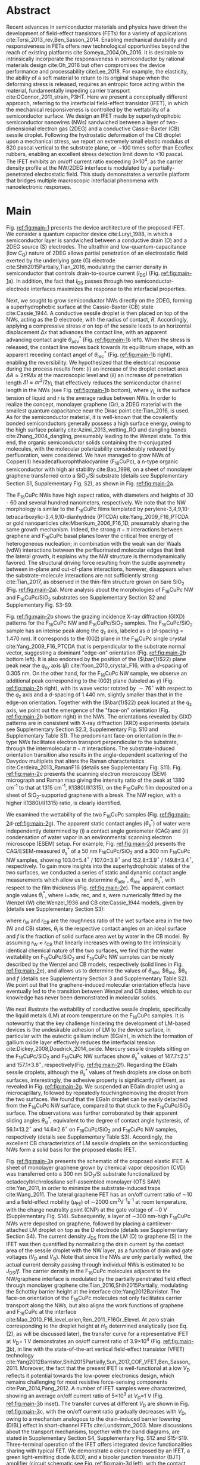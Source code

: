 #+LATEX_CLASS: revtex4-1
#+LATEX_CLASS_OPTIONS: [prb, onecolumn, linenumbers, hyperref, superscriptaddress, preprint, amsmath, amssymb, noshowpacs]
#+LATEX_HEADER: \usepackage{graphicx}
#+LATEX_HEADER: \usepackage{float}
#+LATEX_HEADER: \usepackage{times}
#+LATEX_HEADER: \newenvironment{boldabstract}{\setlength{\parindent}{0in}\setlength{\parskip}{0in}\bfseries}{\par\vspace{-6pt}}

#+OPTIONS: tex:t toc:nil todo:t author:nil date:nil title:nil ^:t tags:nil
#+DESCRIPTION:

#+NAME: latex-change-caption
#+BEGIN_EXPORT latex
\renewcommand{\figurename}{Figure}
\makeatletter
\renewcommand*{\fnum@figure}{{\normalfont\bfseries \figurename~\thefigure}}
\renewcommand*{\@caption@fignum@sep}{\textbf{ \textbar }}
\renewcommand\Dated@name{}      %no date
\makeatother
#+END_EXPORT

#+NAME: latex-author-list
#+BEGIN_EXPORT latex
% The author list
\title{An elastic interfacial transistor enabled by superhydrophobicity}
\author{Tian Tian}
\affiliation{Institute for Chemical and Bioengineering, ETH Z{\"{u}}rich,  Vladimir-Prelog Weg 1, CH-8093 Z{\"{u}}rich, Switzerland}
\author{Chander Shekhar Sharma}
\altaffiliation{Present address: Department of Mechanical Engineering, Indian Institute of Technology Ropar, Rupnagar, Punjab 140001, India}
\affiliation{Laboratory of Thermodynamics in Emerging Technologies, Department of Mechanical and Process Engineering, ETH Z{\"{u}}rich, Sonneggstrasse 3, CH-8092 Z{\"{u}}rich, Switzerland}
% \affiliation{Department of Mechanical Engineering, Indian Institute of Technology Ropar, Rupnagar, Punjab 140001, India}
\author{Navanshu Ahuja}
\affiliation{Institute for Chemical and Bioengineering, ETH Z{\"{u}}rich,  Vladimir-Prelog Weg 1, CH-8093 Z{\"{u}}rich, Switzerland}


\author{Matija Varga}
\affiliation{Electronics Laboratory, ETH Z{\"{u}}rich,  Gloriastrasse 35,  CH-8092 Z{\"{u}}rich, Switzerland}
\author{Raja Selvakumar}
\affiliation{Department of Chemical and Biomolecular Engineering, University of California, Berkeley, CA 94720, USA}
% \affiliation{Institute for Chemical and Bioengineering, ETH Z{\"{u}}rich,  Vladimir-Prelog Weg 1, CH-8093 Z{\"{u}}rich, Switzerland}
\author{Yen-Ting Lee}
\affiliation{Department of Chemical Engineering, National Taiwan University of Science and Technology, Taipei 10607, Taiwan.}
\affiliation{National Synchrotron Radiation Research Center, Hsinchu 30076, Taiwan.}
\author{Yu-Cheng Chiu}
\affiliation{Department of Chemical Engineering, National Taiwan University of Science and Technology, Taipei 10607, Taiwan.}
\author{Chih-Jen Shih}
\email{Correspondence should be addressed to C.J.S. chih-jen.shih@chem.ethz.ch}
\affiliation{Institute for Chemical and Bioengineering, ETH Z{\"{u}}rich,  Vladimir-Prelog Weg 1, CH-8093 Z{\"{u}}rich, Switzerland}
#+END_EXPORT

#+LaTeX: \maketitle

  
* Abstract
  :PROPERTIES:
  :UNNUMBERED: t
  :END:
Recent advances in semiconductor materials and physics have driven the
development of field-effect transistors (FETs) for a variety of
applications cite:Torsi_2013_rev,Ben_Sasson_2014.  Enabling mechanical
durability and responsiveness in FETs offers new technological
opportunities beyond the reach of existing platforms
cite:Someya_2004,Oh_2016.  It is desirable to intrinsically
incorporate the responsiveness in semiconductor by rational materials
design cite:Oh_2016 but often compromises the device performance and
processability cite:Lee_2018. For example, the elasticity, the ability
of a soft material to return to its original shape when the deforming
stress is released, requires an entropic force acting within the
material, fundamentally impeding carrier transport
cite:OConnor_2011_strain_P3HT.  Here we present a conceptually
different approach, referring to the interfacial field-effect transistor (IFET), in which the mechanical responsiveness is controlled by the wettability of a semiconductor surface.  We design an IFET made by superhydrophobic semiconductor nanowires
(NWs) sandwiched between a layer of two-dimensional electron gas
(2DEG) and a conductive Cassie-Baxter (CB) sessile droplet. Following
the hydrostatic deformation of the CB droplet upon a mechanical stress,
we report an extremely small elastic modulus of 820 pascal vertical to
the substrate plane, or \sim{}100 times softer than Ecoflex rubbers,
enabling an excellent stress detection limit down to \lt{}10
pascal. The IFET exhibits an on/off current ratio exceeding
3\(\times\)10^{4}, as the carrier density profile at the NW/2DEG
interface is modulated by a partially-penetrated electrostatic
field. This study demonstrates a versatile platform that bridges
multiple macroscopic interfacial phenomena with nanoelectronic
responses.

* Main
  :PROPERTIES:
  :UNNUMBERED: t
  :END:

Fig. [[ref:fig:main-1]] presents the device architecture of the proposed
IFET. We consider a quantum capacitor device cite:Luryi_1988, in which
a semiconductor layer is sandwiched between a conductive drain (D) and
a 2DEG source (S) electrodes. The ultrathin and
low-quantum-capacitance (low $C_{\mathrm{Q}}$) nature of 2DEG allows
partial penetration of an electrostatic field exerted by the
underlying gate (G) electrode cite:Shih2015Partially,Tian_2016,
modulating the carrier density in semiconductor that controls
drain-to-source current (\(I_{\mathrm{DS}}\)) (Fig.
[[ref:fig:main-1]]a).  In addition, the fact that $I_{\mathrm{DS}}$
passes through two semiconductor-electrode interfaces maximizes the
response to the interfacial properties.

Next, we sought to grow semiconductor NWs directly on the 2DEG,
forming a superhydrophobic surface at the Cassie-Baxter (CB) state
cite:Cassie_1944. A conductive sessile droplet is then placed on top
of the NWs, acting as the D electrode, with the radius of contact,
$R$. Accordingly, applying a compressive stress $\sigma$ on top
of the sessile leads to an horizontal displacement $\Delta x$ that
advances the contact line, with an apparent advancing contact angle
$\theta_{\mathrm{adv}}^{*}$ (Fig. [[ref:fig:main-1]]b left). When the
stress is released, the contact line moves back towards its
equilibrium shape, with an apparent receding contact angel of
$\theta_{\mathrm{rec}}^{*}$ (Fig. [[ref:fig:main-1]]b right), enabling the
reversibility. We hypothesized that the electrical response during the
process results from: (i) an increase of the droplet contact area
$\Delta A \approx 2 \pi R \Delta x$ at the macroscopic level and (ii)
an increase of penetration length $\Delta l \approx \sigma
r^{2}/2\gamma_{\mathrm{L}}$ that effectively reduces the semiconductor
channel length in the NWs (see Fig.  [[ref:fig:main-1]]b bottom), where
$\gamma_{\mathrm{L}}$ is the surface tension of liquid and $r$ is the
average radius between NWs.  In order to realize the concept,
monolayer graphene (Gr), a 2DEG material with the smallest quantum
capacitance near the Dirac point cite:Tian_2016, is used. As for the
semiconductor material, it is well-known that the covalently bonded
semiconductors generally possess a high surface energy, owing to the
high surface polarity cite:Azimi_2013_wetting_RO and dangling bonds
cite:Zhang_2004_dangling, presumably leading to the Wenzel state. To
this end, the organic semiconductor solids containing the
\(\pi\)-conjugated molecules, with the molecular polarizability
considerably reduced by perfluoration, were considered. We have
managed to grow NWs of Copper(II) hexadecafluorophthalocyanine
(F_{16}CuPc), a n-type organic semiconductor with high air stability
cite:Bao_1998, on a sheet of monolayer graphene transferred onto a
SiO_{2}/Si substrate (details see Supplementary Section S1,
Supplementary Fig. S2), as shown in Fig. [[ref:fig:main-2]]a.

The F_{16}CuPc NWs have high aspect ratios, with diameters and heights
of 30 - 60 and several hundred nanometers, respectively. We note that
the NW morphology is similar to the F_{16}CuPc films templated by
perylene-3,4,9,10-tetracarboxylic-3,4,9,10-dianhydride (PTCDA)
cite:Yang_2009_F16_PTCDA or gold nanoparticles
cite:Mbenkum_2006_F16_1D, presumably sharing the same growth
mechanism. Indeed, the strong $\pi-\pi$ interactions between graphene
and F_{16}CuPc basal planes lower the critical free energy of
heterogeneous nucleation; in combination with the weak van der Waals
(vdW) interactions between the perfluorinated molecular edges that
limit the lateral growth, it explains why the NW structure is
thermodynamically favored. The structural driving force resulting from
the subtle asymmetry between in-plane and out-of-plane interactions,
however, disappears when the substrate-molecule interactions are not
sufficiently strong cite:Tian_2017, as observed in the thin-film
structure grown on bare SiO_{2} (Fig. [[ref:fig:main-2]]a). More analysis
about the morphologies of F_{16}CuPc NW and F_{16}CuPc/SiO_{2}
substrates see Supplementary Section S2 and Supplementary Fig. S3-S9.

Fig. [[ref:fig:main-2]]b shows the grazing incidence X-ray diffraction
(GIXD) patterns for the F_{16}CuPc NW and F_{16}CuPc/SiO_{2}
samples. The F_{16}CuPc/SiO_{2} sample has an intense peak along the
$q_{\mathrm{z}}$ axis, labeled as $\alpha$ (/d/-spacing = 1.470
nm). It corresponds to the (002) plane in the F_{16}CuPc single
crystal cite:Yang_2009_F16_PTCDA that is perpendicular to the
substrate normal vector, suggesting a dominant "edge-on" orientation
(Fig. [[ref:fig:main-2]]b bottom left). It is also endorsed by the
position of the (\(\bar{1}\)22) plane peak near the $q_{\mathrm{xy}}$
axis (\(\beta\)) cite:Yoon_2010_crystal_F16, with a /d/-spacing of
0.305 nm. On the other hand, for the F_{16}CuPc NW sample, we observe
an additional peak corresponding to the (002) plane (labeled as
$\gamma$) (Fig. [[ref:fig:main-2]]b right), with its wave vector rotated
by $\sim 76^{\circ}$ with respect to the $q_{\mathrm{z}}$ axis and a
/d/-spacing of 1.440 nm, slightly smaller than that in the edge-on
orientation. Together with the (\(\bar{1}\)22) peak located at the
$q_{\mathrm{z}}$ axis, we point out the emergence of the "face-on"
orientation (Fig. [[ref:fig:main-2]]b bottom right) in the NWs. The
orientations revealed by GIXD patterns are in consistent with X-ray
diffraction (XRD) experiments (details see Supplementary Section S2.3,
Supplementary Fig. S10 and Supplementary Table S1). The predominant
face-on orientation in the n-type NWs facilitates electron transport
perpendicular to the substrate, through the intermolecular $\pi-\pi$
interactions. The substrate-induced orientation transition also
results in the angle-dependent scattering of the Davydov multiplets
that alters the Raman characteristics
cite:Cerdeira_2013_RamanF16 (details see Supplementary
Fig. S11). Fig. [[ref:fig:main-2]]c presents the scanning electron
microscopy (SEM) micrograph and Raman map giving the intensity
ratio of the peak at 1380 cm^{-1} to that at 1315 cm^{-1},
I(1380)/I(1315), on the F_{16}CuPc film deposited on a sheet of
SiO_{2}-supported graphene with a break. The NW region, with a higher
I(1380)/I(1315) ratio, is clearly identified.

We examined the wettability of the two F_{16}CuPc samples (Fig.
[[ref:fig:main-2]]d-[[ref:fig:main-2]]g). The apparent static contact
angles (\(\theta_{\mathrm{s}}^{*}\)) of water were independently
determined by (i) a contact angle goniometer (CAG) and (ii) condensation
of  water vapor in an environmental scanning electron
microscope (ESEM) setup. For example, Fig. [[ref:fig:main-2]]d
presents the CAG/ESEM-measured $\theta_{\mathrm{s}}^{*}$ of a 50 nm
F_{16}CuPc/SiO_{2} and a 300 nm F_{16}CuPc NW samples, showing
103.0\(\pm\)5.4\(^{\circ}\) / 107.0\(\pm\)3.9\(^{\circ}\) and
152.8\(\pm\)3.9\(^{\circ}\) / 149.8\(\pm\)3.4\(^{\circ}\),
respectively. To gain more insights into the superhydrophobic states
of the two surfaces, we conducted a series of static and dynamic
contact angle measurements which allow us to determine
$\theta_{\mathrm{adv}}^{*}$, $\theta_{\mathrm{rec}}^{*}$ and
$\theta_{\mathrm{s}}^{*}$, with respect to the film thickness (Fig.
[[ref:fig:main-2]]e). The apparent contact angle values
$\theta_{\mathrm{i}}^{*}$, where i=adv, rec, and s, were numerically
fitted by the Wenzel (W) cite:Wenzel_1936 and CB cite:Cassie_1944
models, given by (details see Supplementary Section S3):

\begin{eqnarray}
\label{eq:2}
&\cos \theta^{*}_{\mathrm{i,W}} =& r_{\mathrm{W}} \cos \theta_{\mathrm{i}} \\
&\cos \theta^{*}_{\mathrm{i,CB}} =& r_{\mathrm{CB}} f \cos \theta_{\mathrm{i}} + f - 1
\end{eqnarray}
 where $r_{\mathrm{W}}$ and $r_{\mathrm{CB}}$ are the roughness ratio
 of the wet surface area in the two (W and CB) states,
 $\theta_{\mathrm{i}}$ is the respective contact angles on an ideal
 surface and $f$ is the fraction of solid surface area wet by water in
 the CB model. By assuming $r_{\mathrm{W}} \approx r_{\mathrm{CB}}$ that linearly increases with owing to the intrinsically identical chemical nature of the two
 surfaces, we find that the water wettability on F_{16}CuPc/SiO_{2}
 and F_{16}CuPc NW samples can be nicely described by the Wenzel and
 CB models, respectively (solid lines in Fig. [[ref:fig:main-2]]e), and
 allows us to determine the values of $\theta_{\mathrm{adv}}$,
 $\theta_{\mathrm{rec}}, $\theta$_{\mathrm{s}}$ and $f$ (details see
 Supplementary Section 3 and Supplementary Table S2). We point out
 that the graphene-induced molecular orientation effects have
 eventually led to the transition between Wenzel and CB states, which
 to our knowledge has never been demonstrated in molecular solids.

#+BEGIN_COMMENT
allowing us to determine \(\theta_{\mathrm{adv}}\)=107\(^{\circ}\),
 \(\theta_{\mathrm{rec}}\)=78\(^{\circ}\),
 \(\theta_{\mathrm{s}}\)=94\(^{\circ}\), and /f/ =0.093 (for 300 nm
 NW).
#+END_COMMENT

 
 We next illustrate the wettability of conductive sessile droplets,
 specifically the liquid metals (LM) at room temperature on the
 F_{16}CuPc samples. It is noteworthy that the key challenge hindering
 the development of LM-based devices is the undesirable adhesion of LM
 to the device surface, in particular with the eutectic gallium indium
 (EGaIn), in which the formation of gallium oxide layer effectively
 reduces the interfacial tension
 cite:Dickey_2008,Doudrick_2014_oxide. Mercury sessile droplets
 sitting on the F_{16}CuPc/SiO_{2} and F_{16}CuPc NW surfaces show
 $\theta_{\mathrm{s}}^{*}$ values of 147.7\(\pm\)2.5\(^{\circ}\) and
 157.1\(\pm\)3.8\(^{\circ}\), respectively(Fig. [[ref:fig:main-2]]f).
 Regarding the EGaIn sessile droplets, although the
 $\theta_{\mathrm{s}}^{*}$ values of fresh droplets are close on both
 surfaces, interestingly, the adhesive property is significantly
 different, as revealed in Fig. [[ref:fig:main-2]]g. We suspended an EGaIn
 droplet using a microcapillary, followed by repeatedly
 touching/removing the droplet from the two surfaces. We found that
 the EGaIn droplet can be easily detached from the F_{16}CuPc NW
 surface, compared to that stuck to the F_{16}CuPc/SiO_{2}
 surface. The observations was further corroborated by their apparent
 sliding angles $\theta_{\mathrm{sl}}^{*}$, equivalent to the degree
 of contact angle hysteresis, of 56.1\(\pm\)13.2\(^{\circ}\) and
 14.6\(\pm\)2.6\(^{\circ}\) on F_{16}CuPc/SiO_{2} and F_{16}CuPc NW
 samples, respectively (details see Supplementary Table
 S3). Accordingly, the excellent CB characteristics of LM sessile
 droplets on the semiconducting NWs form a solid basis for the
 proposed elastic IFET.

 Fig. [[ref:fig:main-3]]a presents the schematic of the proposed elastic
 IFET. A sheet of monolayer graphene grown by chemical vapor
 deposition (CVD) was transferred onto a 300 nm SiO_{2}/Si substrate
 functionalized by octadecyltrichrolosilane self-assembled monolayer
 (OTS SAM) cite:Yan_2011, in order to minimize the substrate-induced
 traps cite:Wang_2011.  The lateral graphene FET has an on/off current
 ratio of \sim{}10 and a field-effect mobility (\(\mu_{\mathrm{FE}}\))
 of \sim2000 cm^{2}V^{-1}s^{-1} at room temperature, with the charge
 neutrality point (CNP) at the gate voltage of \sim0 V (Supplementary
 Fig.  S14). Subsequently, a layer of \sim300 nm-high F_{16}CuPc NWs
 were deposited on graphene, followed by placing a cantilever-attached
 LM droplet on top as the D electrode (details see Supplementary
 Section S4).  The current density $J_{\mathrm{DS}}$ from the LM (D)
 to graphene (S) in the IFET was then quantified by normalizing the
 drain current by the contact area of the sessile droplet with the NW
 layer, as a function of drain and gate voltages ($V_{\mathrm{D}}$ and
 $V_{\mathrm{G}}$). Note that since the NWs are only partially wetted,
 the actual current density passing through individual NWs is
 estimated to be $J_{\mathrm{DS}}/f$. The carrier density in the
 F_{16}CuPc molecules adjacent to the NW/graphene interface is
 modulated by the partially penetrated field effect through monolayer
 graphene cite:Tian_2016,Shih2015Partially, modulating the Schottky
 barrier height at the interface cite:Yang2012Barristor. The face-on
 orientation of the F_{16}CuPc molecules not only facilitates carrier
 transport along the NWs, but also aligns the work functions of
 graphene and F_{16}CuPc at the interface
 cite:Mao_2010_F16_level_orien,Ren_2011_F16Gr_Elevel. At zero strain
 corresponding to the droplet height at $H_{0}$ determined
 analytically (see Eq. (2), as will be discussed later), the transfer
 curve for a representative IFET at \(V_{\mathrm{D}}\)= 1 V
 demonstrates an on/off current ratio of 3.9\(\times\)10^{4} (Fig.
 [[ref:fig:main-3]]b), in line with the state-of-the-art vertical
 field-effect transistor (VFET) technology
 cite:Yang2012Barristor,Shih2015Partially,Sun_2017_COF_VFET,Ben_Sasson_2011. Moreover,
 the fact that the present IFET is well-functional at a low
 $V_{\mathrm{D}}$ reflects it potential towards the low-power
 electronics design, which remains challenging for most resistive
 force-sensing components cite:Pan_2014,Pang_2012. A number of IFET
 samples were characterized, showing an average on/off current ratio
 of 5\(\times\)10^{3} at \(V_{\mathrm{D}}\)=1 V (Fig.  [[ref:fig:main-3]]b
 inset). The transfer curves at different $V_{\mathrm{D}}$ are shown
 in Fig. [[ref:fig:main-3]]c, with the on/off current ratio gradually
 decreases with $V_{\mathrm{D}}$, owing to a mechanism analogous to
 the drain-induced barrier lowering (DIBL) effect in short-channel
 FETs cite:Lundstrom_2003. More discussions about the transport
 mechanisms, together with the band diagrams, are stated in
 Supplementary Section S4, Supplementary Fig. S12 and
 S15-S19. Three-terminal operation of the IFET offers integrated
 device functionalities sharing with typical FET. We demonstrate a
 circuit composed by an IFET, a green light-emitting diode (LED), and
 a bipolar junction transistor (BJT) amplifier (circuit schematic see
 Fig. [[ref:fig:main-3]]d left), with the contact angle monitored by a CAG
 (Fig. [[ref:fig:main-3]]d middle). Through continuous forward-reverse
 scan of $V_{\mathrm{G}}$, the total current $I_{\mathrm{tot}}$ that
 passes through the circuit, is modulated by \sim250 folds and
 switches the LED on and off, showing a high current stability and
 reproducibility (Fig.  [[ref:fig:main-3]]d right). The circuit design
 maximized the LED response to compressive stress as well
 (Supplementary Movies S1 and S2), as will be discussed later.

 The reversible mechanical response of a CB droplet is the key
 principle behind the IFET. To model the elastic response for a CB
 droplet, we consider a droplet sandwiched between two flat plates,
 with two apparent contact angles $\theta_{\mathrm{t}}^{*}$ and
 $\theta_{\mathrm{b}}^{*}$, corresponding to the top and bottom
 liquid-solid interfaces, respectively. Under the assumptions of (i)
 the Bond number Bo\(\ll\)1 and (ii) the contact angles remain
 constant independent of \sigma, the cross-sectional boundary of
 the droplet can be described as part of a perfect circle
 cite:berthier_2012_microdroplet. Accordingly, the Laplace pressure
 $p$ of the droplet is given by: \(p = \gamma_{\mathrm{L}}
 (R_{1}^{-1} + R_{2}^{-1})\), where $R_{1}$ and $R_{2}$ are the
 principal radii of the droplet, as schematically shown in Fig.
 [[ref:fig:main-4]]a. Upon applying a compressive stress $\sigma$
 between the plates, the droplet experiences an uniaxial strain
 $\varepsilon = (H_{0} - H) / H_{0}$, where $H_{0}$ and $H$ are the droplet
 heights before and after stress, respectively. The compressive stress
 varies with height, following $\sigma = p(H) - p(H_{0})$. Note
 that here the liquid phase itself is nearly incompressible, and the
 "elasticity" is originated from a thermodynamic driving force
 counteracting the increase of interfacial tension upon mechanical
 stress, conceptually different from the deformation of a bulk
 material. We formulate the principal radii as a function of droplet
 height $H$ for $H < H_{0}$, namely $R_{1}(H)$ and $R_{2}(H)$
 (detailed derivations see Supplementary Section S5 and Supplementary
 Fig. S23). First, the maximum height $H_{0}$ corresponding to $\sigma=0$
 is given by:

  \begin{equation}
  \label{eq:5}
  \begin{aligned}
    H_{0} &= \sqrt[3]{\frac{3 V_{\mathrm{drop}}}{4 \pi}} \sqrt[3]{\frac{1}{ 
   g(\theta_{\mathrm{t}}^{*}) + g(\theta_{\mathrm{b}}^{*}) -1 }}  \left(\cos \theta_{\mathrm{t}}^{*} + \cos \theta_{\mathrm{b}}^{*
}\right) \\
    g(\theta) &= \left(\frac{1 + \cos \theta}{2} \right)^{2} \left(2 - \cos \theta \right)
  \end{aligned}
  \end{equation}
  where $V_{\mathrm{drop}}$ is the the droplet volume following
  $V_{\mathrm{drop}} = w(R_{1}, H, \theta_{\mathrm{t}}^{*},
  \theta_{\mathrm{b}}^{*})$, in which $w$ is an implicit function of
  $R_{1}$ (see Supplementary Section S5.2) that can be solved
  numerically for a given $H$. On the other hand, the second principal
  radius is geometrically given by:
  \begin{equation}
  \label{eq:1}
  R_{2} = -\frac{H}{\cos \theta_{\mathrm{t}}^{*} + \cos \theta_{\mathrm{b}}^{*}}
  \end{equation}
  By using the above equations, the compressive stress $\sigma$
  as a function of $\varepsilon$, as well as the effective elastic modulus
  $E = \left({\displaystyle \frac{\mathrm{d} \sigma}{\mathrm{d}
  \varepsilon}}\right)_{H_{0}}$, can be calculated numerically. To validate
  our model, an mercury droplet having an air-stable surface tension
  \(\gamma_{\mathrm{L}}\)=0.487 J\(\cdot\)m^{-2} is used. Note that
  mercury often forms alloys with commonly-used metals
  cite:Kieffer_1959, so the top contact angle
  $\theta_{\mathrm{t}}^{*}$ may vary depending on the sample
  preparation process. For each droplet height, we determined the
  experimental $\sigma$ by extracting the principal radii from
  the CAG images, with the height controlled by a stage
  micromanipulator. Fig. [[ref:fig:main-4]]b compares the experimental and
  calculated elastic stress of a 0.1 \(\mathrm{\mu}\)L droplet as a
  function of strain, showing excellent agreement. We notice that
  within the strain range considered here (up to 13.5%), the
  $\sigma - \varepsilon$ profile is nearly linear, following the
  Hooke's law. We determine the effective elastic modulus to be 820
  Pa, which is, to our knowledge, softer than any solid materials
  including the state-of-the-art ultra soft elastomers
  cite:Miriyev_2017,Jang_2015. Using our model, we further calculate
  $E$ versus $V_{\mathrm{drop}}$ (Fig. [[ref:fig:main-4]]b inset, Supplementary Fig. S25),
  predicting an adjustable elastic modulus by simply controlling the
  droplet volume. Unsurprisingly, a smaller droplet tends to be
  stiffer due to an intrinsically large Laplace pressure. Another
  degree of freedom for tunning the elastic modulus is the bottom
  contact angle (Supplementary Fig. S26); in other words, through
  controlling the wettability of a semiconductor surface, one may
  design an IFET with a desirable mechanical responsiveness.

  We next examine the current response of the IFET under mechanical
  stress. Fig. [[ref:fig:main-4]]c presents the transfer curves at
  different $\sigma$ values. The current $I_{\mathrm{DS}}$ from
  drain to source increases with $\sigma$, with the on/off
  current ratio unaffected by the elastic stress. The elastic response
  at \(V_{\mathrm{G}}\)= 0 V shows a sensitivity, \(\eta =
  (I/I_{0} - 1) / \sigma\) , where \(I_{0}\) and \(I\) are
  \(I_{\mathrm{DS}}\) before and after stress, of 0.036 Pa\(^{-1}\)
  (Supplementary Fig. S24), together with the detection limit of down
  to \lt{}10 Pa, comparable to the most sensitive resistive pressure
  sensor, with a considerably lower driving voltage that favors
  low-power-consumption designs.  cite:Pang_2012,Pan_2014. Following
  the design concept stated earlier, we point out that the major
  mechanism responsible for the current response is an increased
  contact area $\Delta A$ upon stress $\sigma$, and the change of
  capillary length $\Delta l$ (see Fig. [[ref:fig:main-1]]b) is negligible
  within the stress range considered. Indeed, we model the contact
  radii at the top and bottom interfaces, $r_{\mathrm{t}}$ and
  $r_{\mathrm{b}}$, as a function of $\varepsilon$ (details see
  Supplementary Section S4), which can describe the current response
  reasonably well (Supplementary Fig. S24). The above analysis is
  further endorsed by the finite element method (FEM) simulations
  (Fig.  [[ref:fig:main-4]]d, Supplementary Table S4).  We further
  demonstrate the reversibility of current response by repeatedly
  applying and releasing a compressive stress of 204.2\(\pm\)12.3 Pa
  to our IFET device (Fig. [[ref:fig:main-4]]e).
  
  Finally, we discuss the transport properties of the NW/Gr
  interface. As illustrated earlier, since the carrier density at the
  interface is modulated by a partially-penetrated electrostatic field
  cite:Tian_2016,Shih2015Partially, it has been suggested that the
  current density can be described by the thermionic emission model
  cite:Sze2006Mosfets (details see Supplementary Section S4.4), which
  allows to quantify the Schottky barrier height,
  $\Phi_{\mathrm{SB}}$, from the temperature-dependent
  measurements. We find that our IFET transfer current substantially
  increases with temperature (Fig. [[ref:fig:main-5]]a). The scenario of
  temperature-induced increase of contact area or capillary length is
  excluded, since the thermal expansion of LM is small (\lt{}1%)
  within the temperature range considered here. Fig.  [[ref:fig:main-5]]b
  presents the experimentally-obtained current gain as a function of
  temperature, $G(T)=J_{\mathrm{DS}}(T)/J_{\mathrm{DS}}(T=20\ ^{\circ}
  \mathrm{C})$ at different $V_{\mathrm{G}}$ levels together with the
  least-square fitting curves using the thermionic emission
  model. Accordingly, at a more negative $V_{\mathrm{G}}$, the
  temperature dependence appears to be stronger, suggesting a higher
  $\Phi_{\mathrm{SB}}$ blocking thermally induced transport of
  electrons. The extracted $\Phi_{\mathrm{SB}}$ values as a function
  of $V_{\mathrm{G}}$ is shown in Fig. [[ref:fig:main-5]]c, spanning from
  0.46 V at \(V_{\mathrm{G}}\)=-100 V to 0.16 V at
  \(V_{\mathrm{G}}\)=100 V.  The range of gate-tunable
  $\Phi_{\mathrm{SB}}$ is comparable to that of the Si/graphene
  heterojunction cite:Yang2012Barristor, but considerably lower than
  our theoretical prediction using the elementary electronic
  properties of graphene (Fig. [[ref:fig:main-5]]c, see Supplementary
  Section S4.5). A degree of Fermi level pinning due to the
  surface-bound traps cite:Meric_2008 may explain the observation. Further discussions see Supplementary Fig. S20-S22.

 

* Summary                                                            :ignore:
:PROPERTIES:
:UNNUMBERED: t
:END:

In this work, we establish a new concept to reliably incorporate
mechanical durability and responsiveness in a transistor by
engineering the wettability of a semiconductor surface. Using the
superhydrophobic semiconductor NWs in an IFET, we systematically
analyze the origin of its ultrasoft elasticity driven by the
minimization of interfacial tension upon a compressive stress, as well
as the current response that can be modulated by gating through the
atomically-thin 2DEG. We believe that the fundamental understanding
and rational design strategy presented here can be utilized for a wide
range of ultrasensitive and stimuli-responsive nanoelectronics.

#   In this paper, we introduce a new electronic platform -- the
# interfacial field effect transistor (IFET), directly coupling
# mechanical response into a 2DEG-based vertical transistor using the
# reversible elastic response of conductive liquid on superhydrophobic
# semiconducting NWs. To demonstrate this concept, we design and
# fabricated an IFET using superhydrophobic F_{16}CuPc NWs grown on CVD
# graphene, with liquid metal droplet as the drain electrode. The
# droplet-based IFET shows ultra-low elastic modulus below 1kPa,
# superior to conventional elastic bulk materials, and enables sensitive
# stress sensing down to 10 Pa, sustaining a large strain. Multimodal
# current modulation of the IFET by electrostatic field and temperature
# with an excellent on/off ratio is further guaranteed by combining
# multiscale physical phenomena at the semiconductor interfaces. Our
# concept of IFET provides a facile approach of incorporating mechanical
# sensing into field effect transistors. We believe with enormous
# combinations of the 2DEG, semiconductor, and the conductive droplet,
# the field of application for IFET can be greatly extended, bringing
# opportunities including light detection, motion dection, full
# transparent and flexible sensors.




* Methods
  :PROPERTIES:
  :UNNUMBERED: t
  :END:
  Detailed descriptions of methods and characterization methods can be seen in the Supplementary Information.

* Acknowledgments
  :PROPERTIES:
  :UNNUMBERED: t
  :END:
  T.T., N.A., R.S., and C.J.S. are grateful for the startup funding
  from ETH Z\uuml{}rich. T.T. acknowledges Dr. Tobias Keplinger for
  technical support of Raman microscopy. C.S.S. acknowledges funding
  from Commission for Technology and Innovation (CTI) under the Swiss
  Competence Centers for Energy Research-Efficiency of Industrial
  Processes (SCCER-EIP) program (grant no. KTI.2014.0148) and Ms. Asel
  Maria Aguilar Sanchez from the Institute for Building Materials, ETH
  Zurich for her support of ESEM measurements.
*************** TODO Complete the acknowledgments
*************** END


* Competing Interests
  :PROPERTIES:
  :UNNUMBERED: t
  :END:

  The authors declare that they have no competing financial interests.

* Author contributions
  :PROPERTIES:
  :UNNUMBERED: t
  :END:
  T.T. and C.J.S. conceived the concept and designed the
  experiments. T.T. and C.S.S. carried out the ESEM
  measurements. T.T., N.A. and R.S. fabricated and characterized the
  morphology and dynamic wetting properties of the F_{16}CuPc
  samples. Y.-T. L. and Y.-C. C. measured the GIXD spectroscopy of
  F_{16}CuPc samples. T.T. fabricated and tested the interfacial
  transistors. T.T. and M.V. designed the experiments using
  EGaIn. T.T. and C.J.S. developed the model for the stress-strain
  relation of droplets. T.T. and C.J.S. wrote the manuscript. All
  authors contributed to the discussion of the results and to the
  revision of the manuscript.



* References                                                         :ignore:
  :PROPERTIES:
  :UNNUMBERED: t
  :END:


[[bibliographystyle:naturemag]]
[[bibliography:ref.bib]]

\newpage{}

# #+CAPTION: *The concept of the interfacial field effect transistor (IFET)*. \textbf{a}, Schematic of the IFET (top) and its nanoscale structure (bottom), composed of a conductive liquid drain electrode (D), superhydrophic semiconducting NWs, a 2DEG source electrode (S) which is modulated by gate electrode (G). \textbf{b}, The elasticity of the conductive liquid at the superhydrophobic NW interface. When the height is compressed with $\Delta H$ (left), the contact radius increases by $\Delta x$ and the capillary length increases by $\Delta l$. When the external stress is released (right), the droplet returns to its original shape, enabled by the reversible motion on the hydrophobic NWs (small difference between $\theta_{\mathrm{adv}}^{*}$ and $\theta_{\mathrm{rec}}^{*}$).

#+CAPTION: *Design concept of the proposed elastic interfacial transistor.* *a*, Schematic showing the device architecture at the micrometer (top) and nanometer (bottom) scales. Superhydrophobic semiconductor nanowires (NWs) are sandwiched between a conductive droplet at the CB state and a layer of 2DEG that allows partial penetration of an electrostatic field. *b*, Upon applying an compressive stress $\sigma$ to the droplet, a vertical displacement $\Delta H$ advances the contact line by $\Delta x$, with an apparent advancing contact angle $\theta_{\mathrm{adv}}^{*}$. When the stress is released, the contact line moves back towards its equilibrium shape, with an apparent receding contact angel of $\theta_{\mathrm{rec}}^{*}$. At the nanometer scale,  may also result in an increase of capillary length $\Delta l$ that effectively reduces the transistor channel length.
#+ATTR_LATEX: :width 0.95\linewidth
#+NAME: fig:main-1
[[file:img/scheme-1.pdf]]


# #+CAPTION: *Molecular orientation-induced superhydrophobicity of F_{16}CuPc*. \textbf{a},  Top-view (left) and cross-sectional (right) SEM images showing the morphology difference between F_{16}CuPc/SiO_{2} (green) and F_{16}CuPc NWs (cyan). Scale bars: 200 nm. \textbf{b}, GIXD spectra of F_{16}CuPc/SiO_{2} (left) and F_{16}CuPc NW (right) and corresponding 3D schematics of F_{16}CuPc orientation. The 4 major peaks (\alpha-\delta) were labeled in both the spectra and the corresponding diffraction planes. \textbf{c}, SEM (top) and Raman (bottom) images of F_{16}CuPc deposited onto a graphene sheet with a break, showing close relation between F_{16}CuPc morphology and orientation. Scale bar: 2 \(\mathrm{\mu}\)m. \textbf{d}, Water contact angles (large: ESEM, inset: sessile droplet) on F_{16}CuPc/SiO_{2} (top) and F_{16}CuPc NW (bottom). Scale bars: 20 \(\mathrm{\mu}\)m. \textbf{e} Experimental and simulated dynamic water contact angles on  F_{16}CuPc/SiO_{2} (top) and  F_{16}CuPc NW (bottom) as functions of film thickness (NW height), showing the existence of Wenzel and CB states, respectively. \textbf{f}, Static contact angle of Hg droplet on F_{16}CuPc/SiO_{2} (top) and F_{16}CuPc NW (bottom). \textbf{g}, Touching-removing cycles on F_{16}CuPc/SiO_{2} (top) and F_{16}CuPc NW (bottom) using EGaIn, showing negligible adhesion of EGaIn on the NW surface compared with sticking on F_{16}CuPc/SiO_{2} Scale bar for \textbf{f} and \textbf{g}: 500 \(\mathrm{\mu}\)m..
#+CAPTION: *Molecular orientation-induced superhydrophobicity in NWs*. *a*, Top-view (left) and cross-sectional (right) SEM micrographs showing the morphologies of F_{16}CuPc/SiO_{2} (green) and F_{16}CuPc NWs (cyan). Scale bar: 200 nm. *b*, GIXD patterns and molecular orientation schematics of F_{16}CuPc/SiO_{2} (left) and F_{16}CuPc NWs (right), showing dominant edge-on and face-on orientations, respectively. The four representative planes (\alpha to \delta) are labeled accordingly. *c*, SEM micrograph (top) and Raman mapping image (bottom) of F_{16}CuPc molecules deposited onto a graphene sheet with a break, clearly identifying the NW region. Scale bar: 2 \mu{}m. *d*, Images of water sessile droplets sitting on F_{16}CuPc/SiO_{2} (top) and F_{16}CuPc NWs (bottom) taken from the ESEM and CAG (inset) techniques. *e* CAG-determined water $\theta_{\mathrm{adv}}^{*}$, $\theta_{\mathrm{rec}}^{*}$, and $\theta_{\mathrm{s}}^{*}$ values (dots) with respect to the film thickness (NW height) for the F_{16}CuPc/SiO_{2} (top) and F_{16}CuPc NW (bottom) samples, which are nicely described by the Wenzel and CB models (solid curves), respectively. *f*, Mercury sessile droplets sitting on F_{16}CuPc/SiO_{2} (top) and F_{16}CuPc NWs (bottom), showing $\theta_{\mathrm{s}}^{*}$ values of 147.7\(\pm\)2.5\(^{\circ}\)  and 157.1\(\pm\)3.8\(^{\circ}\), respectively. Scale bar: 500 \mu{}m. *g*, Touching (left) - removing (right) of a suspended EGaIn droplet from F_{16}CuPc/SiO_{2} (top) and F_{16}CuPc NWs (bottom) surfaces, showing non-stick characteristics of EGaIn to the NWs.
#+ATTR_LATEX: :width 0.95\linewidth
#+NAME: fig:main-2
[[file:img/scheme-2.pdf]]


# #+CAPTION: *The F_{16}CuPc/Gr IFET with LM as the drain electrode*. \textbf{a}, Schematic  of the device architecture. Insets: the simplified diagram (left) and the optical image of the LM droplet interface between the NW surface and the metal cantilever (right, scale bar: 500 \(\mathrm{\mu}\)m.). \textbf{b}, A typical $J_{\mathrm{DS}} - V_{\mathrm{G}}$ response curve of the IFET, with an on-off ratio of $3.9\times10^{4}$. Inset: histogram of the on-off ratios of fabricated  samples at \(V_{\mathrm{G}}\)=1 V. \textbf{c}, $J_{\mathrm{DS}} - V_{\mathrm{G}}$ curves of the IFET at different $V_{\mathrm{D}}$. \textbf{d}, Controlling the turn-on and turn-off of a commercial LED using the IFET. Left: schematic of the BJT amplifier circuit; middle: images of the IFET-LED circuit at the on and off states; right: the total current $I_{\mathrm{tot}}$ and $V_{\mathrm{G}}$ as functions of time for 10 cycles of on/off modulations.
#+CAPTION: *Transport characteristics of the fabricated IFETs at zero strain*. *a*, Schematic of the device architecture, together with an optical micrograph taken by CAG. Scale bar: 500 \mu{}m. *b*, A representative transfer curve at \(V_{\mathrm{D}}\) = 1 V, showing an on/off current ratio of \sim{}4\times{}10^{4}. The inset shows the histogram of the on/off current ratio extracted from \gt{}100 IFET devices. *c*, Representative transfer curves at different drain voltages. *d*, The schematic (left), photographs (middle), and output current $I_{\mathrm{tot}}$ (right) of an IFET-based circuit that controls the light intensity of a commercial LED with $V_{\mathrm{G}}$.
#+ATTR_LATEX: :width 0.95\linewidth
#+NAME: fig:main-3
[[file:img/scheme-3.pdf]]


# #+CAPTION: *Responsive elastic sensing using LM-based IFET*. \textbf{a}, Principle of the elastic stress-strain response of the LM droplet, showing the change of principal radii $R_{1}$ and $R_{2}$ upon stress. \textbf{b}, The stress-strain response of a \sim 0.1 \(\mathrm{\mu}\)L LM droplet from both experimental data and analytical model. Inset: elastic modulus as function of droplet volume, $V_{\mathrm{drop}}$ from the model. \textbf{c}, $I_{\mathrm{DS}}-V_{\mathrm{G}}$ curves of the IFET at various external stress levels. Insets: optical images of the LM under external stress (scale bars: 500 \(\mathrm{\mu}\)m.). \textbf{c}, Stress of the LM droplet calculated from both analytical model and FEM analysis, showing good agreement between the two methods. Scale bar: 200 \(\mathrm{\mu}\)m. \textbf{e} Increase of $I_{\mathrm{DS}}$ as function of time in a cycle compressing test of the IFET with average stress of 204.2\(\pm\)12.3 Pa, showing good reversibility. Scale bars: 100 \(\mathrm{\mu}\)m.
#+CAPTION: *Elastic response of the proposed IFET*. *a*, Schematics of a droplet sandwiched between two plates before (top) and after (bottom) of a compressive stress, resulting a change of the principal radii, $R_{1}$ and $R_{2}$. *b*, Compressive stress $\sigma$ as a function of strain $\varepsilon$ for a 0.1 \mu{}L mercury CB droplet obtained from experiments (dots) and our hydrostatic model (curve). Inset: model-predicted elastic modulus $E$ as a function of the droplet volume $V_{\mathrm{drop}}$. *c*, Transfer curves under various compressive stress values. Insets: CAG images of the LM droplet under various external stress levels (scale bars: 500 \mu{}m.) *d*, Comparison of CAG-captured (top) and finite-element simulated (bottom) droplet shape and stress values (Supplementary Table S3) under different degrees of compression. Scale bar: 200 \mu{}m. *e*, Real-time monitoring of $I_{\mathrm{DS}}$ by repeatedly applying and releasing a compressive stress. 
#+ATTR_LATEX: :width 0.75\linewidth
#+NAME: fig:main-4
[[file:img/scheme-4.pdf]]


# #+CAPTION: *Thermal-current response of the IFET*. \textbf{a},  $J_{\mathrm{DS}}$ as a function of $V_{\mathrm{G}}$ at various temperature levels. \textbf{b}, Fitting of the gain of current ($I(T) / I(T=20\ ^{\circ} \mathrm{C})$) using the thermionic emission model. \textbf{c}, Schottky barrier heights extracted from the experimental temperature-dependent current gain data of the IFET from \textbf{c}, compared with the theoretical values. The gate voltage at graphene's charge neutral point, $V_{\mathrm{CNP}}$ is indicated by the vertical broken line.
#+CAPTION: *Electron transport characteristics at the NW/graphene interface*. *a*, $J_{\mathrm{DS}}$ as a function of $V_{\mathrm{G}}$ at various temperatures, showing the thermoionic emission effect. *b*, Experimentally-obtained (dots) and calculated (dashed curves) current gains, $G(T)$ , as a function of temperature $T$, suggesting that the thermoionic emission model can describe the interfacial current well. *c*, Extracted Schottky barrier height $\Phi_{\mathrm{SB}}$ (blue dots) as a function $V_{\mathrm{G}}$. The dashed curve corresponds to our theoretical prediction using the elementary electronic properties of graphene, suggesting a degree of Fermi level pinning at the interface. 
#+ATTR_LATEX: :width 0.95\linewidth
#+NAME: fig:main-5
[[file:img/scheme-5.pdf]]






